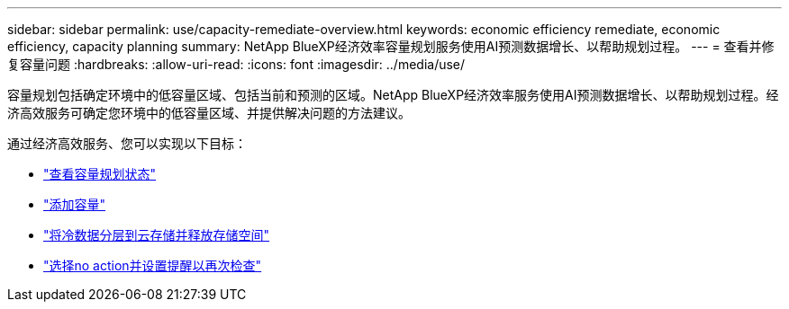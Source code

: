 ---
sidebar: sidebar 
permalink: use/capacity-remediate-overview.html 
keywords: economic efficiency remediate, economic efficiency, capacity planning 
summary: NetApp BlueXP经济效率容量规划服务使用AI预测数据增长、以帮助规划过程。 
---
= 查看并修复容量问题
:hardbreaks:
:allow-uri-read: 
:icons: font
:imagesdir: ../media/use/


[role="lead"]
容量规划包括确定环境中的低容量区域、包括当前和预测的区域。NetApp BlueXP经济效率服务使用AI预测数据增长、以帮助规划过程。经济高效服务可确定您环境中的低容量区域、并提供解决问题的方法建议。

通过经济高效服务、您可以实现以下目标：

* link:../use/capacity-review-status.html["查看容量规划状态"]
* link:../use/capacity-add.html["添加容量"]
* link:../use/capacity-tier-data.html["将冷数据分层到云存储并释放存储空间"]
* link:../use/capacity-reminders.html["选择no action并设置提醒以再次检查"]

